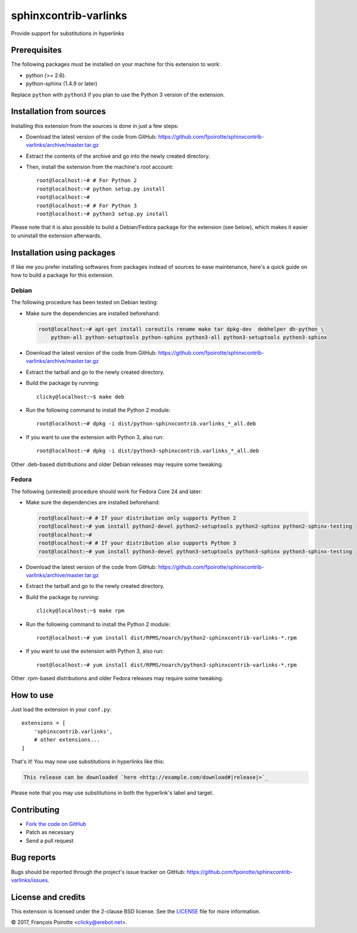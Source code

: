 sphinxcontrib-varlinks
======================

Provide support for substitutions in hyperlinks

Prerequisites
-------------

The following packages must be installed on your machine for this extension
to work:

-   python (>= 2.6).
-   python-sphinx (1.4.9 or later)

Replace ``python`` with ``python3`` if you plan to use the Python 3 version
of the extension.


Installation from sources
-------------------------

Installing this extension from the sources is done in just a few steps:

-   Download the latest version of the code from GitHub:
    https://github.com/fpoirotte/sphinxcontrib-varlinks/archive/master.tar.gz

-   Extract the contents of the archive and go into the newly created directory.

-   Then, install the extension from the machine's root account::

        root@localhost:~# # For Python 2
        root@localhost:~# python setup.py install
        root@localhost:~#
        root@localhost:~# # For Python 3
        root@localhost:~# python3 setup.py install

Please note that it is also possible to build a Debian/Fedora package
for the extension (see below), which makes it easier to uninstall
the extension afterwards.


Installation using packages
---------------------------

If like me you prefer installing softwares from packages instead of sources
to ease maintenance, here's a quick guide on how to build a package for
this extension.

Debian
~~~~~~

The following procedure has been tested on Debian testing:

-   Make sure the dependencies are installed beforehand:

    ..  sourcecode:: bash

        root@localhost:~# apt-get install coreutils rename make tar dpkg-dev  debhelper dh-python \
            python-all python-setuptools python-sphinx python3-all python3-setuptools python3-sphinx

-   Download the latest version of the code from GitHub:
    https://github.com/fpoirotte/sphinxcontrib-varlinks/archive/master.tar.gz

-   Extract the tarball and go to the newly created directory.

-   Build the package by running::

        clicky@localhost:~$ make deb

-   Run the following command to install the Python 2 module::

        root@localhost:~# dpkg -i dist/python-sphinxcontrib.varlinks_*_all.deb

-   If you want to use the extension with Python 3, also run::

        root@localhost:~# dpkg -i dist/python3-sphinxcontrib.varlinks_*_all.deb


Other .deb-based distributions and older Debian releases may require some tweaking.


Fedora
~~~~~~

The following (untested) procedure should work for Fedora Core 24 and later:

-   Make sure the dependencies are installed beforehand:

    ..  sourcecode:: bash

        root@localhost:~# # If your distribution only supports Python 2
        root@localhost:~# yum install python2-devel python2-setuptools python2-sphinx python2-sphinx-testing
        root@localhost:~#
        root@localhost:~# # If your distribution also supports Python 3
        root@localhost:~# yum install python3-devel python3-setuptools python3-sphinx python3-sphinx-testing

-   Download the latest version of the code from GitHub:
    https://github.com/fpoirotte/sphinxcontrib-varlinks/archive/master.tar.gz

-   Extract the tarball and go to the newly created directory.

-   Build the package by running::

        clicky@localhost:~$ make rpm

-   Run the following command to install the Python 2 module::

        root@localhost:~# yum install dist/RPMS/noarch/python2-sphinxcontrib-varlinks-*.rpm

-   If you want to use the extension with Python 3, also run::

        root@localhost:~# yum install dist/RPMS/noarch/python3-sphinxcontrib-varlinks-*.rpm


Other .rpm-based distributions and older Fedora releases may require some tweaking.


How to use
----------

Just load the extension in your ``conf.py``::

    extensions = [
        'sphinxcontrib.varlinks',
        # other extensions...
    ]

That's it! You may now use substitutions in hyperlinks like this:

..  sourcecode::

    This release can be downloaded `here <http://example.com/download#|release|>`_

Please note that you may use substitutions in both the hyperlink's label
and target.


Contributing
------------

-   `Fork the code on GitHub`__
-   Patch as necessary
-   Send a pull request

.. __: https://github.com/fpoirotte/sphinxcontrib-varlinks/fork


Bug reports
-----------

Bugs should be reported through the project's issue tracker on GitHub:
https://github.com/fpoirotte/sphinxcontrib-varlinks/issues.


License and credits
-------------------

This extension is licensed under the 2-clause BSD license.
See the `LICENSE`__ file for more information.

© 2017, François Poirotte <clicky@erebot.net>.

.. __: https://github.com/fpoirotte/sphinxcontrib-varlinks/blob/master/LICENSE
